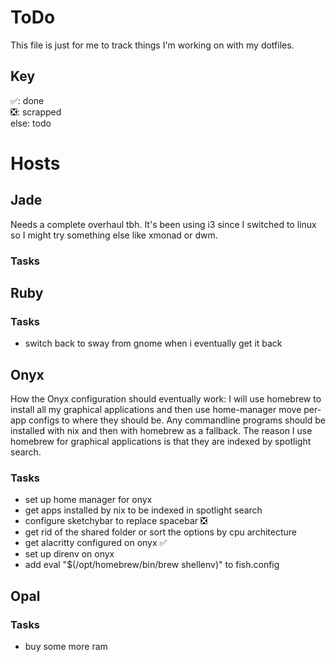 * ToDo
This file is just for me to track things I'm working on with my dotfiles.

** Key
✅: done \\
❎: scrapped \\
else: todo \\

* Hosts

** Jade
Needs a complete overhaul tbh. It's been using i3 since I switched to linux so I might try something else like xmonad or dwm.

*** Tasks

** Ruby

*** Tasks
- switch back to sway from gnome when i eventually get it back

** Onyx
How the Onyx configuration should eventually work:
I will use homebrew to install all my graphical applications and then use home-manager move per-app configs to where they should be.
Any commandline programs should be installed with nix and then with homebrew as a fallback.
The reason I use homebrew for graphical applications is that they are indexed by spotlight search.

*** Tasks
- set up home manager for onyx
- get apps installed by nix to be indexed in spotlight search
- configure sketchybar to replace spacebar ❎
- get rid of the shared folder or sort the options by cpu architecture 
- get alacritty configured on onyx ✅
- set up direnv on onyx
- add eval "$(/opt/homebrew/bin/brew shellenv)" to fish.config


** Opal

*** Tasks
- buy some more ram
